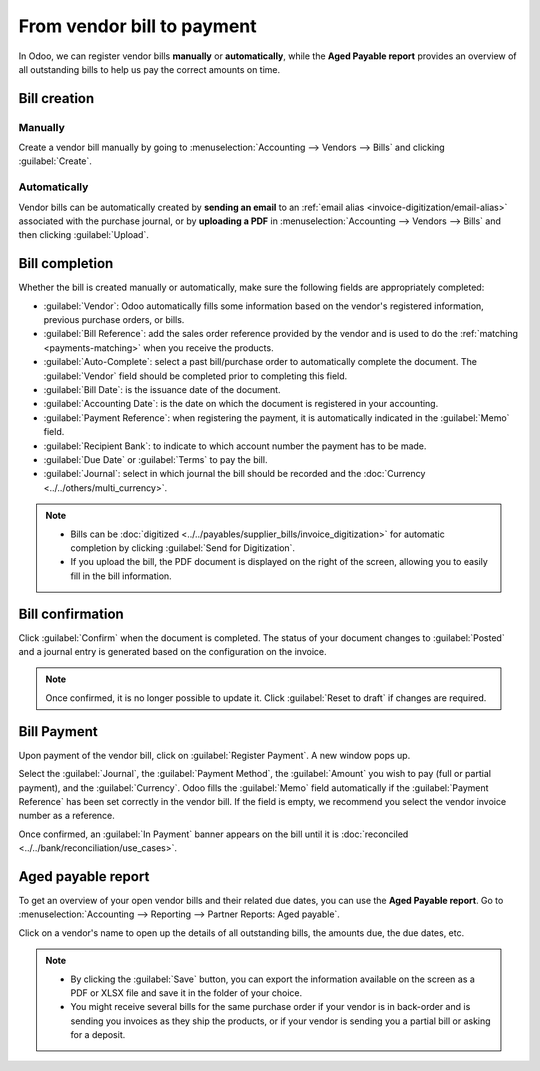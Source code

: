 ===========================
From vendor bill to payment
===========================

In Odoo, we can register vendor bills **manually** or **automatically**, while the
**Aged Payable report** provides an overview of all outstanding bills to help us pay the correct
amounts on time.

.. seealso::
   - Tutorial `Registering a vendor bill <https://www.odoo.com/slides/slide/registering-a-vendor-bill-1683?fullscreen=1>`_
   - :doc:`Manage vendor bills <../../payables/supplier_bills/manage>`

Bill creation
=============

Manually
--------

Create a vendor bill manually by going to :menuselection:`Accounting --> Vendors --> Bills` and
clicking :guilabel:`Create`.

Automatically
-------------

Vendor bills can be automatically created by **sending an email** to an :ref:`email alias
<invoice-digitization/email-alias>` associated with the purchase journal, or by **uploading a PDF**
in :menuselection:`Accounting --> Vendors --> Bills` and then clicking :guilabel:`Upload`.

Bill completion
===============

Whether the bill is created manually or automatically, make sure the following fields are
appropriately completed:

- :guilabel:`Vendor`: Odoo automatically fills some information based on the vendor's registered
  information, previous purchase orders, or bills.
- :guilabel:`Bill Reference`: add the sales order reference provided by the vendor and is used to do
  the :ref:`matching <payments-matching>` when you receive the products.
- :guilabel:`Auto-Complete`: select a past bill/purchase order to automatically complete the
  document. The :guilabel:`Vendor` field should be completed prior to completing this field.
- :guilabel:`Bill Date`: is the issuance date of the document.
- :guilabel:`Accounting Date`: is the date on which the document is registered in your accounting.
- :guilabel:`Payment Reference`: when registering the payment, it is automatically indicated in the
  :guilabel:`Memo` field.
- :guilabel:`Recipient Bank`: to indicate to which account number the payment has to be made.
- :guilabel:`Due Date` or :guilabel:`Terms` to pay the bill.
- :guilabel:`Journal`: select in which journal the bill should be recorded and the :doc:`Currency <../../others/multi_currency>`.

.. image:: supplier_bill/bill-completion.png
   :align: center
   :alt: filling the vendor bill

.. note::
   - Bills can be :doc:`digitized <../../payables/supplier_bills/invoice_digitization>` for
     automatic completion by clicking :guilabel:`Send for Digitization`.
   - If you upload the bill, the PDF document is displayed on the right of the screen, allowing you
     to easily fill in the bill information.

Bill confirmation
=================

Click :guilabel:`Confirm` when the document is completed. The status of your document changes to
:guilabel:`Posted` and a journal entry is generated based on the configuration on the invoice.

.. note::
   Once confirmed, it is no longer possible to update it. Click :guilabel:`Reset to draft` if
   changes are required.

Bill Payment
============

Upon payment of the vendor bill, click on :guilabel:`Register Payment`. A new window pops up.

Select the :guilabel:`Journal`, the :guilabel:`Payment Method`, the :guilabel:`Amount` you wish to
pay (full or partial payment), and the :guilabel:`Currency`. Odoo fills the :guilabel:`Memo` field
automatically if the :guilabel:`Payment Reference` has been set correctly in the vendor bill. If
the field is empty, we recommend you select the vendor invoice number as a reference.

Once confirmed, an :guilabel:`In Payment` banner appears on the bill until it is :doc:`reconciled
<../../bank/reconciliation/use_cases>`.

Aged payable report
===================

To get an overview of your open vendor bills and their related due dates, you can use the
**Aged Payable report**. Go to :menuselection:`Accounting --> Reporting --> Partner Reports: Aged
payable`.

Click on a vendor's name to open up the details of all outstanding bills, the amounts due, the due
dates, etc.

.. Note::
   - By clicking the :guilabel:`Save` button, you can export the information available on the screen
     as a PDF or XLSX file and save it in the folder of your choice.
   - You might receive several bills for the same purchase order if your vendor is in back-order and
     is sending you invoices as they ship the products, or if your vendor is sending you a partial
     bill or asking for a deposit.
